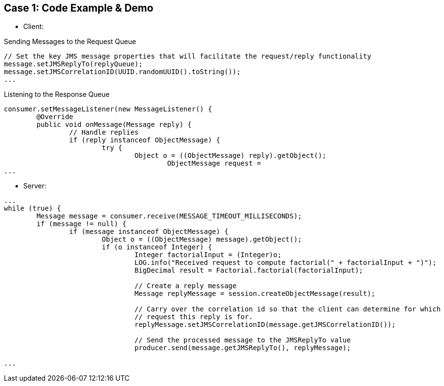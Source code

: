 // Asciidoctor attributes

== Case 1: Code Example & Demo

* Client:

.Sending Messages to the Request Queue
[source, java]
----
                
// Set the key JMS message properties that will facilitate the request/reply functionality
message.setJMSReplyTo(replyQueue);
message.setJMSCorrelationID(UUID.randomUUID().toString());
...
----

.Listening to the Response Queue
[source, java]
----

consumer.setMessageListener(new MessageListener() {
	@Override
        public void onMessage(Message reply) {
        	// Handle replies
            	if (reply instanceof ObjectMessage) {
            		try {
            			Object o = ((ObjectMessage) reply).getObject();
	            			ObjectMessage request = 							correlationMap.remove(reply.getJMSCorrelationID());
...
----

* Server:

[source, java]

----
...
while (true) {
	Message message = consumer.receive(MESSAGE_TIMEOUT_MILLISECONDS);
        if (message != null) {
        	if (message instanceof ObjectMessage) {
                        Object o = ((ObjectMessage) message).getObject();
                        if (o instanceof Integer) {
	                    	Integer factorialInput = (Integer)o;
	                        LOG.info("Received request to compute factorial(" + factorialInput + ")");
	                        BigDecimal result = Factorial.factorial(factorialInput);
	                        	
	                        // Create a reply message
	                        Message replyMessage = session.createObjectMessage(result);
	                        
	                        // Carry over the correlation id so that the client can determine for which
	                        // request this reply is for.
	                        replyMessage.setJMSCorrelationID(message.getJMSCorrelationID());
	                        
	                        // Send the processed message to the JMSReplyTo value
	                        producer.send(message.getJMSReplyTo(), replyMessage);

...
----

ifdef::audioscript[]
audio::audio/m01p08_case_1:_code_example_demo.mp3[]
endif::[]

ifdef::showscript[]
[.notes]
****
//tag::snippet[]

== TITLE

//end::snippet[]
****
endif::[]
